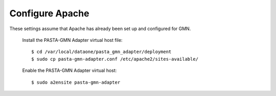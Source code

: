 Configure Apache
================

These settings assume that Apache has already been set up and configured for
GMN.

  Install the PASTA-GMN Adapter virtual host file::

    $ cd /var/local/dataone/pasta_gmn_adapter/deployment
    $ sudo cp pasta-gmn-adapter.conf /etc/apache2/sites-available/

  Enable the PASTA-GMN Adapter virtual host::

    $ sudo a2ensite pasta-gmn-adapter
